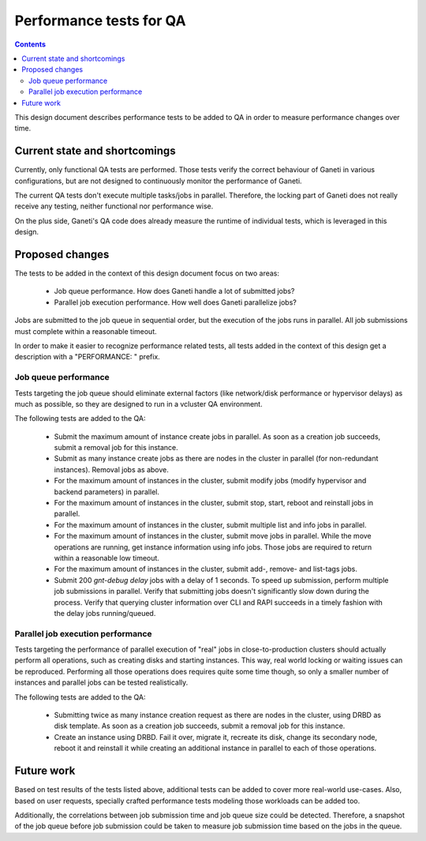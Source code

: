 ========================
Performance tests for QA
========================

.. contents:: :depth: 4

This design document describes performance tests to be added to QA in
order to measure performance changes over time.

Current state and shortcomings
==============================

Currently, only functional QA tests are performed. Those tests verify
the correct behaviour of Ganeti in various configurations, but are not
designed to continuously monitor the performance of Ganeti.

The current QA tests don't execute multiple tasks/jobs in parallel.
Therefore, the locking part of Ganeti does not really receive any
testing, neither functional nor performance wise.

On the plus side, Ganeti's QA code does already measure the runtime of
individual tests, which is leveraged in this design.

Proposed changes
================

The tests to be added in the context of this design document focus on
two areas:

  * Job queue performance. How does Ganeti handle a lot of submitted
    jobs?
  * Parallel job execution performance. How well does Ganeti
    parallelize jobs?

Jobs are submitted to the job queue in sequential order, but the
execution of the jobs runs in parallel. All job submissions must
complete within a reasonable timeout.

In order to make it easier to recognize performance related tests, all
tests added in the context of this design get a description with a
"PERFORMANCE: " prefix.

Job queue performance
---------------------

Tests targeting the job queue should eliminate external factors (like
network/disk performance or hypervisor delays) as much as possible, so
they are designed to run in a vcluster QA environment.

The following tests are added to the QA:

  * Submit the maximum amount of instance create jobs in parallel. As
    soon as a creation job succeeds, submit a removal job for this
    instance.
  * Submit as many instance create jobs as there are nodes in the
    cluster in parallel (for non-redundant instances). Removal jobs
    as above.
  * For the maximum amount of instances in the cluster, submit modify
    jobs (modify hypervisor and backend parameters) in parallel.
  * For the maximum amount of instances in the cluster, submit stop,
    start, reboot and reinstall jobs in parallel.
  * For the maximum amount of instances in the cluster, submit multiple
    list and info jobs in parallel.
  * For the maximum amount of instances in the cluster, submit move
    jobs in parallel. While the move operations are running, get
    instance information using info jobs. Those jobs are required to
    return within a reasonable low timeout.
  * For the maximum amount of instances in the cluster, submit add-,
    remove- and list-tags jobs.
  * Submit 200 `gnt-debug delay` jobs with a delay of 1 seconds. To
    speed up submission, perform multiple job submissions in parallel.
    Verify that submitting jobs doesn't significantly slow down during
    the process. Verify that querying cluster information over CLI and
    RAPI succeeds in a timely fashion with the delay jobs
    running/queued.

Parallel job execution performance
----------------------------------

Tests targeting the performance of parallel execution of "real" jobs
in close-to-production clusters should actually perform all operations,
such as creating disks and starting instances. This way, real world
locking or waiting issues can be reproduced. Performing all those
operations does requires quite some time though, so only a smaller
number of instances and parallel jobs can be tested realistically.

The following tests are added to the QA:

  * Submitting twice as many instance creation request as there are
    nodes in the cluster, using DRBD as disk template. As soon as a
    creation job succeeds, submit a removal job for this instance.
  * Create an instance using DRBD. Fail it over, migrate it, recreate
    its disk, change its secondary node, reboot it and reinstall it
    while creating an additional instance in parallel to each of those
    operations.

Future work
===========

Based on test results of the tests listed above, additional tests can
be added to cover more real-world use-cases. Also, based on user
requests, specially crafted performance tests modeling those workloads
can be added too.

Additionally, the correlations between job submission time and job
queue size could be detected. Therefore, a snapshot of the job queue
before job submission could be taken to measure job submission time
based on the jobs in the queue.

.. vim: set textwidth=72 :
.. Local Variables:
.. mode: rst
.. fill-column: 72
.. End:
